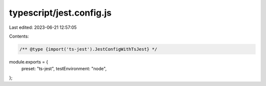 typescript/jest.config.js
=========================

Last edited: 2023-06-21 12:57:05

Contents:

.. code-block:: js

    /** @type {import('ts-jest').JestConfigWithTsJest} */
module.exports = {
  preset: "ts-jest",
  testEnvironment: "node",
};


